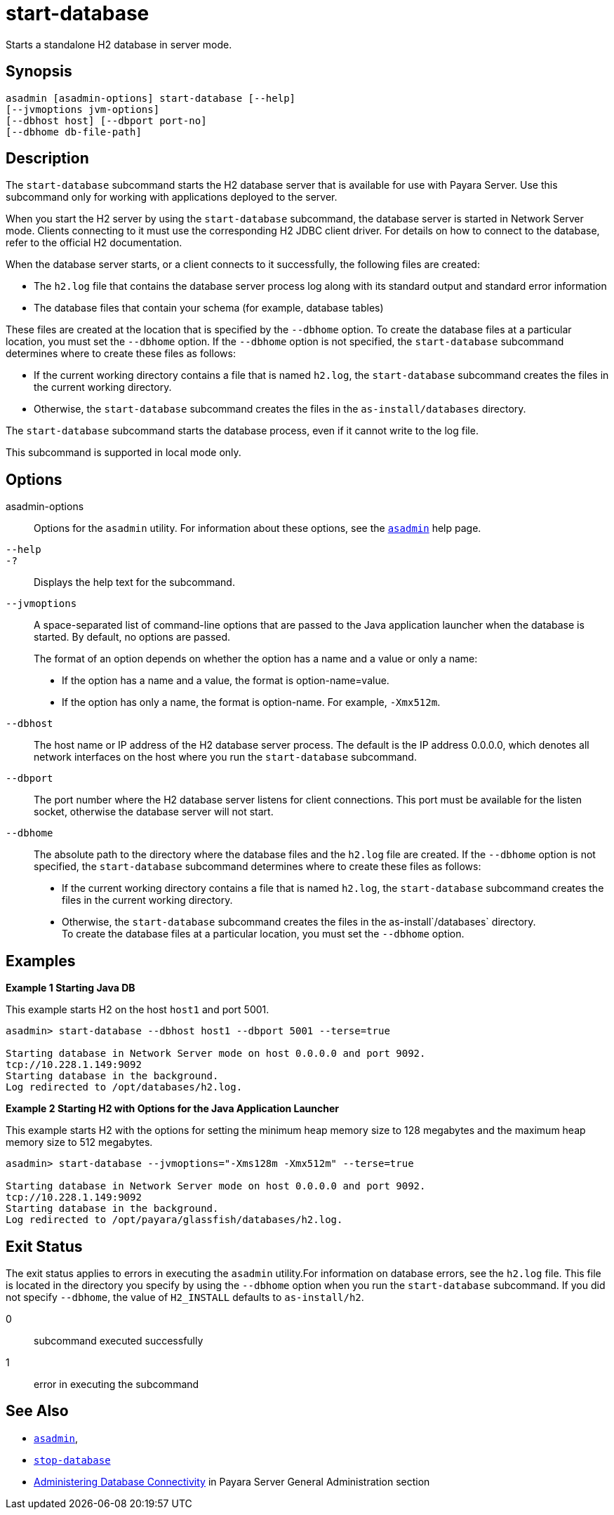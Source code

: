 [[start-database]]
= start-database

Starts a standalone H2 database in server mode.

[[synopsis]]
== Synopsis

[source,shell]
----
asadmin [asadmin-options] start-database [--help]
[--jvmoptions jvm-options]
[--dbhost host] [--dbport port-no]
[--dbhome db-file-path]
----

[[description]]
== Description

The `start-database` subcommand starts the H2 database server that is available for use with Payara Server. Use this subcommand only for working with applications deployed to the server.

When you start the H2 server by using the `start-database` subcommand, the database server is started in Network Server mode. Clients connecting to it must use the corresponding H2 JDBC client driver. For details on how to connect to the database, refer to the official H2 documentation.

When the database server starts, or a client connects to it successfully, the following files are created:

* The `h2.log` file that contains the database server process log along with its standard output and standard error information
* The database files that contain your schema (for example, database tables)

These files are created at the location that is specified by the `--dbhome` option. To create the database files at a particular location, you must set the `--dbhome` option. If the `--dbhome` option is not specified, the `start-database` subcommand determines where to create these files as follows:

* If the current working directory contains a file that is named `h2.log`, the `start-database` subcommand creates the files in the current working directory.
* Otherwise, the `start-database` subcommand creates the files in the `as-install/databases` directory.

The `start-database` subcommand starts the database process, even if it cannot write to the log file.

This subcommand is supported in local mode only.

[[options]]
== Options

asadmin-options::
  Options for the `asadmin` utility. For information about these
  options, see the xref:Technical Documentation/Payara Server Documentation/Command Reference/asadmin.adoc#asadmin-1m[`asadmin`] help page.
`--help`::
`-?`::
  Displays the help text for the subcommand.
`--jvmoptions`::
A space-separated list of command-line options that are passed to the Java application launcher when the database is started. By default, no options are passed.
+
The format of an option depends on whether the option has a name and a value or only a name:

* If the option has a name and a value, the format is option-name=value.
* If the option has only a name, the format is option-name. For example, `-Xmx512m`.
`--dbhost`::
  The host name or IP address of the H2 database server process. The default is the IP address 0.0.0.0, which denotes all network interfaces on the host where you run the `start-database` subcommand.
`--dbport`::
  The port number where the H2 database server listens for client connections. This port must be available for the listen socket, otherwise the database server will not start.
`--dbhome`::
  The absolute path to the directory where the database files and the `h2.log` file are created. If the `--dbhome` option is not specified, the `start-database` subcommand determines where to create these files as follows:
  * If the current working directory contains a file that is named `h2.log`, the `start-database` subcommand creates the files in the
  current working directory.
  * Otherwise, the `start-database` subcommand creates the files in the as-install`/databases` directory. +
  To create the database files at a particular location, you must set the `--dbhome` option.

[[examples]]
== Examples

*Example 1 Starting Java DB*

This example starts H2 on the host `host1` and port 5001.

[source,shell]
----
asadmin> start-database --dbhost host1 --dbport 5001 --terse=true

Starting database in Network Server mode on host 0.0.0.0 and port 9092.
tcp://10.228.1.149:9092
Starting database in the background.
Log redirected to /opt/databases/h2.log.
----

*Example 2 Starting H2 with Options for the Java Application Launcher*

This example starts H2 with the options for setting the minimum heap memory size to 128 megabytes and the maximum heap memory size to 512 megabytes.

[source,shell]
----
asadmin> start-database --jvmoptions="-Xms128m -Xmx512m" --terse=true

Starting database in Network Server mode on host 0.0.0.0 and port 9092.
tcp://10.228.1.149:9092
Starting database in the background.
Log redirected to /opt/payara/glassfish/databases/h2.log.
----

[[exit-status]]
== Exit Status

The exit status applies to errors in executing the `asadmin` utility.For information on database errors, see the `h2.log` file. This file is located in the directory you specify by using the `--dbhome` option when you run the `start-database` subcommand. If you did not specify `--dbhome`, the value of `H2_INSTALL` defaults to `as-install/h2`.

0::
  subcommand executed successfully
1::
  error in executing the subcommand

== See Also

* xref:Technical Documentation/Payara Server Documentation/Command Reference/asadmin.adoc#asadmin-1m[`asadmin`],
* xref:Technical Documentation/Payara Server Documentation/Command Reference/stop-database.adoc#stop-database[`stop-database`]
* xref:Technical Documentation/Payara Server Documentation/General Administration/Administering Database Connectivity.adoc#administering-database-connectivity[Administering Database Connectivity] in Payara Server General Administration section
